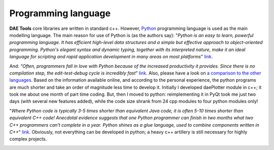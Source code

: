 ********************
Programming language
********************
..
    Copyright (C) Dragan Nikolic, 2013
    DAE Tools is free software; you can redistribute it and/or modify it under the
    terms of the GNU General Public License version 3 as published by the Free Software
    Foundation. DAE Tools is distributed in the hope that it will be useful, but WITHOUT
    ANY WARRANTY; without even the implied warranty of MERCHANTABILITY or FITNESS FOR A
    PARTICULAR PURPOSE. See the GNU General Public License for more details.
    You should have received a copy of the GNU General Public License along with the
    DAE Tools software; if not, see <http://www.gnu.org/licenses/>.

**DAE Tools** core libraries are written in standard c++. However, `Python <http://www.python.org>`_ programming language is
used as the main modelling language. The main reason for use of Python is (as the authors say):
"*Python is an easy to learn, powerful programming language. It has efficient high-level data structures and a simple
but effective approach to object-oriented programming. Python's elegant syntax and dynamic typing, together with its
interpreted nature, make it an ideal language for scripting and rapid application development in many areas on
most platforms*" `link <http://docs.python.org/tutorial>`_.

And: *"Often, programmers fall in love with Python because of the increased productivity it provides. Since there is no
compilation step, the edit-test-debug cycle is incredibly fast*" `link <http://www.python.org/doc/essays/blurb>`_. Also, please
have a look on `a comparison to the other languages <http://www.python.org/doc/essays/comparisons>`_. Based on the information
available online, and according to the personal experience, the python programs are much shorter and take an order of magnitude
less time to develop it. Initially I developed daePlotter module in c++; it took me about one month of part time coding. But,
then I moved to python: reimplementing it in PyQt took me just two days (with several new features added), while the code size
shrank from 24 cpp modules to four python modules only!

"*Where Python code is typically 3-5 times shorter than equivalent Java code, it is often 5-10 times shorter than equivalent
C++ code! Anecdotal evidence suggests that one Python programmer can finish in two months what two C++ programmers can't
complete in a year. Python shines as a glue language, used to combine components written in C++*"
`link <http://www.python.org/doc/essays/comparisons>`_.
Obviously, not everything can be developed in python; a heavy c++ artillery is still necessary for highly complex projects.



.. image:: http://sourceforge.net/apps/piwik/daetools/piwik.php?idsite=1&amp;rec=1&amp;url=wiki/
    :alt:
